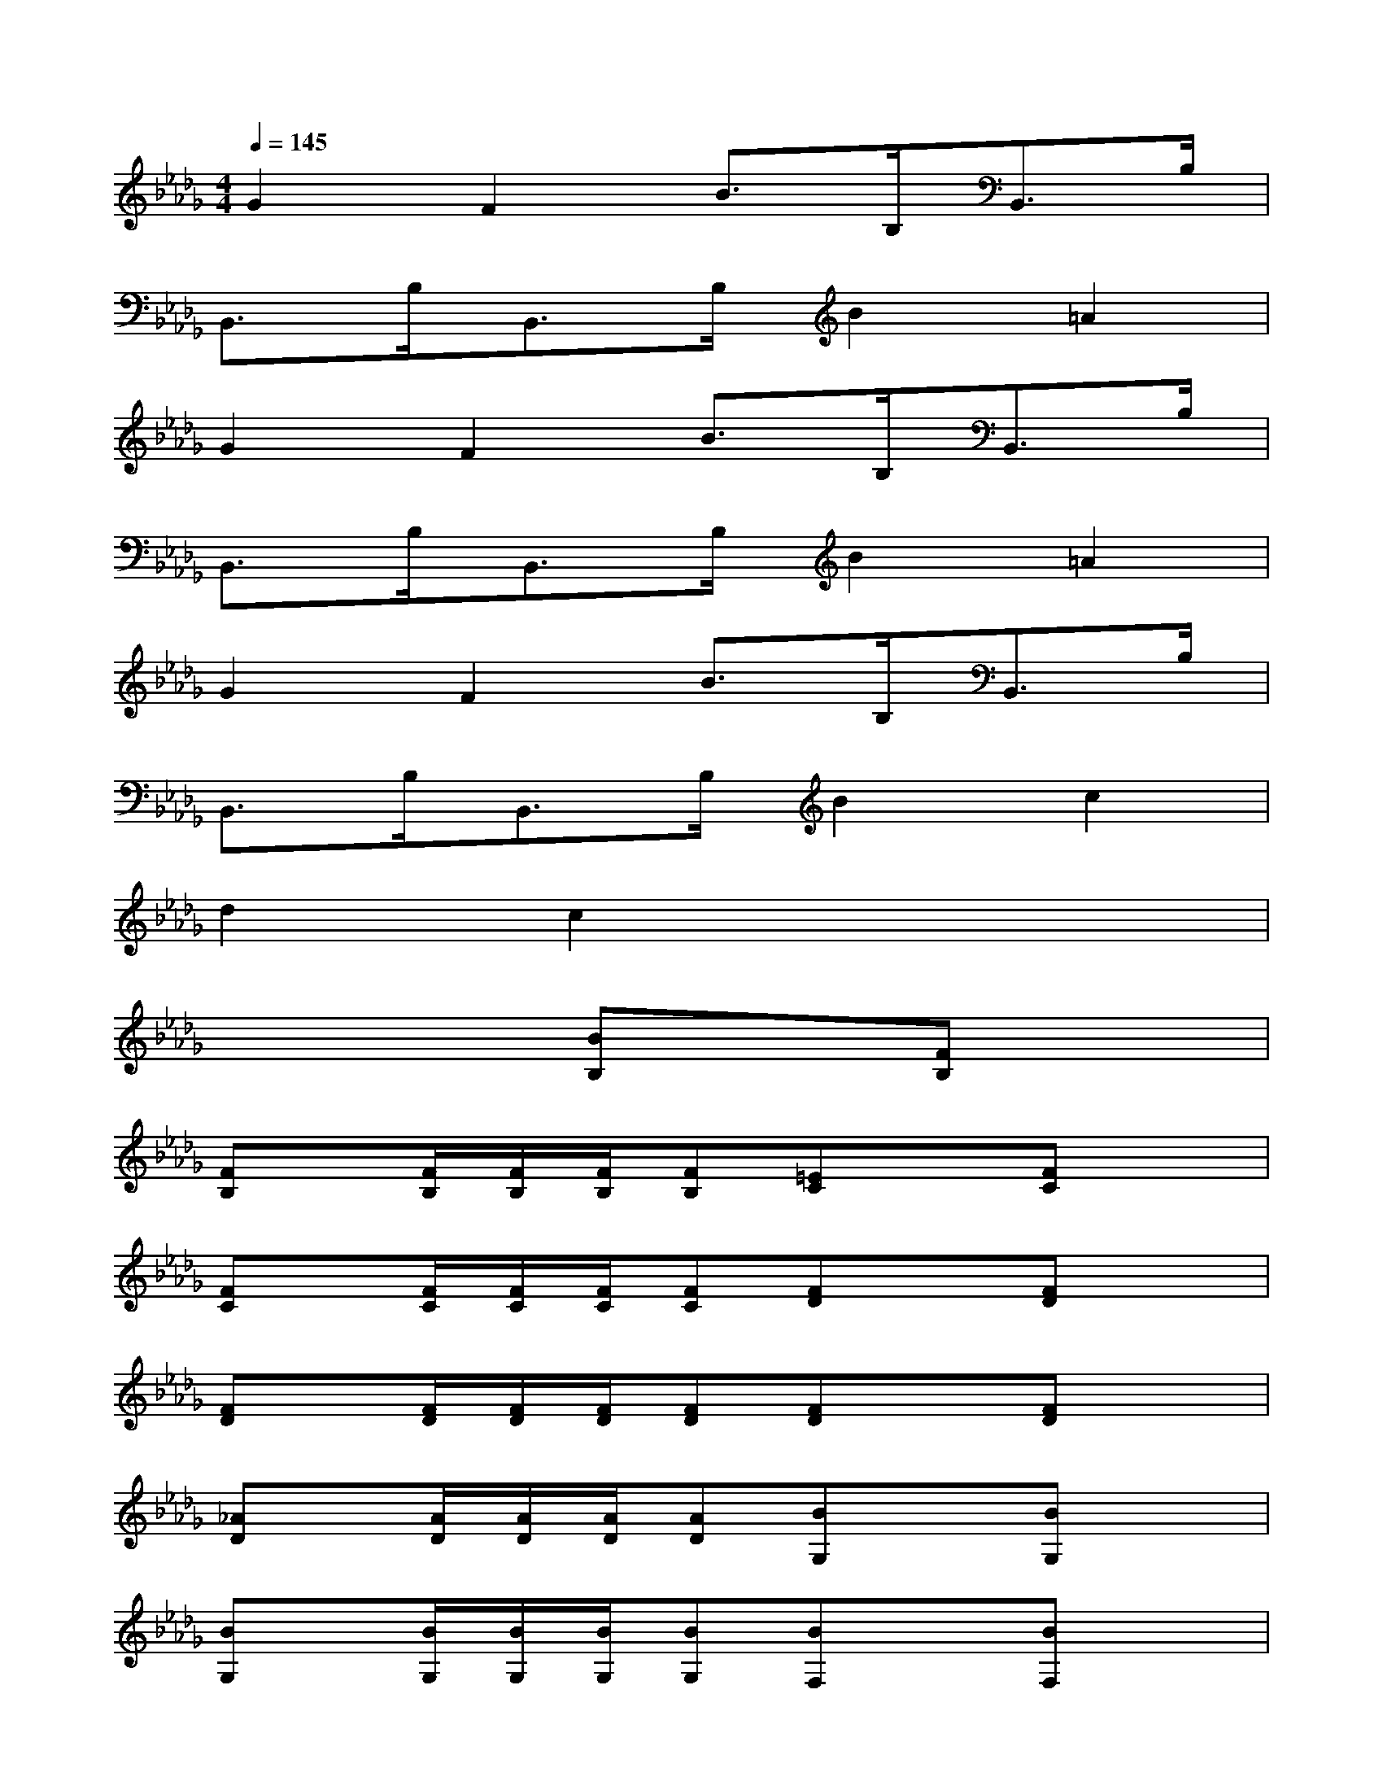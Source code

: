 X:1
T:
M:4/4
L:1/8
Q:1/4=145
K:Db%5flats
V:1
G2F2B>B,B,,>B,|
B,,>B,B,,>B,B2=A2|
G2F2B>B,B,,>B,|
B,,>B,B,,>B,B2=A2|
G2F2B>B,B,,>B,|
B,,>B,B,,>B,B2c2|
d2c2x4|
x4[BB,]x[FB,]x|
[FB,]x/2[F/2B,/2][F/2B,/2][F/2B,/2][FB,][=EC]x[FC]x|
[FC]x/2[F/2C/2][F/2C/2][F/2C/2][FC][FD]x[FD]x|
[FD]x/2[F/2D/2][F/2D/2][F/2D/2][FD][FD]x[FD]x|
[_AD]x/2[A/2D/2][A/2D/2][A/2D/2][AD][BG,]x[BG,]x|
[BG,]x/2[B/2G,/2][B/2G,/2][B/2G,/2][BG,][BF,]x[BF,]x|
[BF,]x/2[B/2F,/2][B/2F,/2][B/2F,/2][=AF,][B_E]x[BE]x|
[BE]x/2[B/2E/2][B/2E/2][B/2E/2][BE][BD]x[BD]x|
[BC]x/2[B/2C/2][B/2C/2][B/2C/2][BC]x4